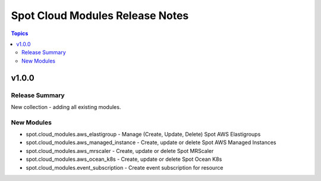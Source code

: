 ================================
Spot Cloud Modules Release Notes
================================

.. contents:: Topics


v1.0.0
======

Release Summary
---------------

New collection - adding all existing modules.

New Modules
-----------

- spot.cloud_modules.aws_elastigroup - Manage (Create, Update, Delete) Spot AWS Elastigroups
- spot.cloud_modules.aws_managed_instance - Create, update or delete Spot AWS Managed Instances
- spot.cloud_modules.aws_mrscaler - Create, update or delete Spot MRScaler
- spot.cloud_modules.aws_ocean_k8s - Create, update or delete Spot Ocean K8s
- spot.cloud_modules.event_subscription - Create event subscription for resource
